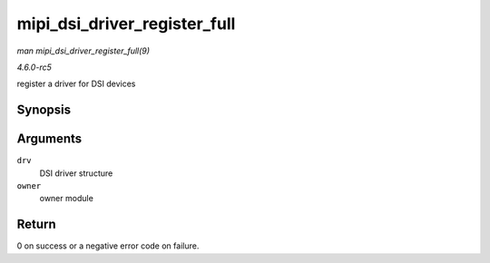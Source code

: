 .. -*- coding: utf-8; mode: rst -*-

.. _API-mipi-dsi-driver-register-full:

=============================
mipi_dsi_driver_register_full
=============================

*man mipi_dsi_driver_register_full(9)*

*4.6.0-rc5*

register a driver for DSI devices


Synopsis
========

.. c:function:: int mipi_dsi_driver_register_full( struct mipi_dsi_driver * drv, struct module * owner )

Arguments
=========

``drv``
    DSI driver structure

``owner``
    owner module


Return
======

0 on success or a negative error code on failure.


.. ------------------------------------------------------------------------------
.. This file was automatically converted from DocBook-XML with the dbxml
.. library (https://github.com/return42/sphkerneldoc). The origin XML comes
.. from the linux kernel, refer to:
..
.. * https://github.com/torvalds/linux/tree/master/Documentation/DocBook
.. ------------------------------------------------------------------------------
